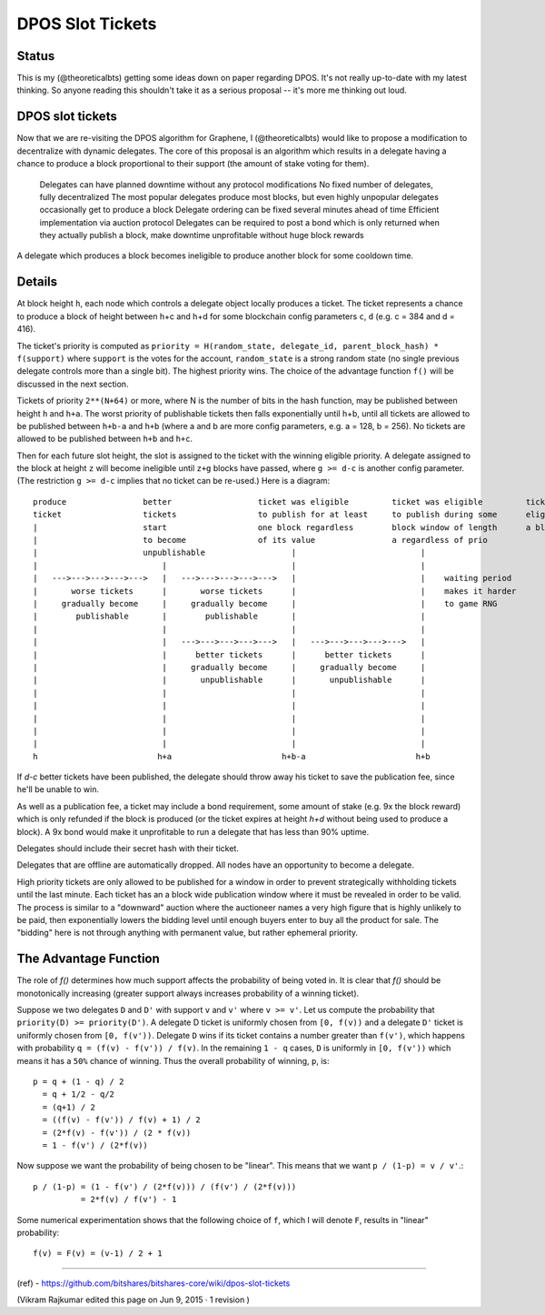 
DPOS Slot Tickets
========================


Status
---------

This is my (@theoreticalbts) getting some ideas down on paper regarding DPOS. It's not really up-to-date with my latest thinking. So anyone reading this shouldn't take it as a serious proposal -- it's more me thinking out loud.

DPOS slot tickets
------------------------

Now that we are re-visiting the DPOS algorithm for Graphene, I (@theoreticalbts) would like to propose a modification to decentralize with dynamic delegates. The core of this proposal is an algorithm which results in a delegate having a chance to produce a block proportional to their support (the amount of stake voting for them).

    Delegates can have planned downtime without any protocol modifications
    No fixed number of delegates, fully decentralized
    The most popular delegates produce most blocks, but even highly unpopular delegates occasionally get to produce a block
    Delegate ordering can be fixed several minutes ahead of time
    Efficient implementation via auction protocol
    Delegates can be required to post a bond which is only returned when they actually publish a block, make downtime unprofitable without huge block rewards

A delegate which produces a block becomes ineligible to produce another block for some cooldown time.

Details
--------------

At block height ``h``, each node which controls a delegate object locally produces a ticket. The ticket represents a chance to produce a block of height between h+c and h+d for some blockchain config parameters ``c``, ``d`` (e.g. c = 384 and d = 416).

The ticket's priority is computed as ``priority = H(random_state, delegate_id, parent_block_hash) * f(support)`` where ``support`` is the votes for the account, ``random_state`` is a strong random state (no single previous delegate controls more than a single bit). The highest priority wins. The choice of the advantage function ``f()`` will be discussed in the next section.

Tickets of priority ``2**(N+64)`` or more, where N is the number of bits in the hash function, may be published between height ``h`` and ``h+a``. The worst priority of publishable tickets then falls exponentially until h+b, until all tickets are allowed to be published between ``h+b-a`` and ``h+b`` (where a and b are more config parameters, e.g. a = 128, b = 256). No tickets are allowed to be published between ``h+b`` and ``h+c``.

Then for each future slot height, the slot is assigned to the ticket with the winning eligible priority. A delegate assigned to the block at height ``z`` will become ineligible until ``z+g`` blocks have passed, where ``g >= d-c`` is another config parameter. (The restriction ``g >= d-c`` implies that no ticket can be re-used.) Here is a diagram::


    produce                better                  ticket was eligible         ticket was eligible         ticket becomes            ticket stops being      earliest time when             latest time when
    ticket                 tickets                 to publish for at least     to publish during some      eligible to produce       eligible to produce     delegate would become          delegate would become
    |                      start                   one block regardless        block window of length      a block                   a block                 eligible to produce            eligible to produce
    |                      to become               of its value                a regardless of prio             |                          |                 another block                  another block
    |                      unpublishable                  |                          |                          |                          |                 (with another ticket)          (with another ticket)
    |                          |                          |                          |                          |                          |                          |                          |
    |   --->--->--->--->--->   |   --->--->--->--->--->   |                          |    waiting period        |                          |    waiting period        |   --->--->--->--->--->   |
    |       worse tickets      |       worse tickets      |                          |    makes it harder       |                          |    dictates at what      |      tickets later       |
    |     gradually become     |     gradually become     |                          |    to game RNG           |                          |    point support         |   in the window          |
    |        publishable       |        publishable       |                          |                          |                          |    "saturates" and       |   gradually become       |
    |                          |                          |                          |                          |                          |    additional votes      |   eligible to produce    |
    |                          |   --->--->--->--->--->   |   --->--->--->--->--->   |                          |                          |    no longer increase    |   again                  |
    |                          |      better tickets      |      better tickets      |                          |                          |    block production      |                          |
    |                          |     gradually become     |     gradually become     |                          |                          |    frequency             |                          |
    |                          |       unpublishable      |       unpublishable      |                          |                          |                          |                          |
    |                          |                          |                          |                          |                          |                          |                          |
    |                          |                          |                          |                          |                          |                          |                          |
    |                          |                          |                          |                          |                          |                          |                          |
    |                          |                          |                          |                          |                          |                          |                          |
    |                          |                          |                          |                          |                          |                          |                          |
    h                         h+a                       h+b-a                       h+b                        h+c                        h+d                       h+c+g                      h+d+g

If `d-c` better tickets have been published, the delegate should throw away his ticket to save the publication fee, since he'll be unable to win.

As well as a publication fee, a ticket may include a bond requirement, some amount of stake (e.g. 9x the block reward) which is only refunded if the block is produced (or the ticket expires at height `h+d` without being used to produce a block). A 9x bond would make it unprofitable to run a delegate that has less than 90% uptime.

Delegates should include their secret hash with their ticket.

Delegates that are offline are automatically dropped. All nodes have an opportunity to become a delegate.

High priority tickets are only allowed to be published for a window in order to prevent strategically withholding tickets until the last minute. Each ticket has an a block wide publication window where it must be revealed in order to be valid. The process is similar to a "downward" auction where the auctioneer names a very high figure that is highly unlikely to be paid, then exponentially lowers the bidding level until enough buyers enter to buy all the product for sale. The "bidding" here is not through anything with permanent value, but rather ephemeral priority.

The Advantage Function
-------------------------

The role of `f()` determines how much support affects the probability of being voted in. It is clear that `f()` should be monotonically increasing (greater support always increases probability of a winning ticket).

Suppose we two delegates ``D`` and ``D'`` with support ``v`` and ``v'`` where ``v >= v'``. Let us compute the probability that ``priority(D) >= priority(D')``. A delegate D ticket is uniformly chosen from ``[0, f(v))`` and a delegate ``D'`` ticket is uniformly chosen from ``[0, f(v'))``. Delegate ``D`` wins if its ticket contains a number greater than ``f(v')``, which happens with probability ``q = (f(v) - f(v')) / f(v)``. In the remaining ``1 - q`` cases, ``D`` is uniformly in ``[0, f(v'))`` which means it has a ``50%`` chance of winning. Thus the overall probability of winning, ``p``, is::

    p = q + (1 - q) / 2
      = q + 1/2 - q/2
      = (q+1) / 2
      = ((f(v) - f(v')) / f(v) + 1) / 2
      = (2*f(v) - f(v')) / (2 * f(v))
      = 1 - f(v') / (2*f(v))

Now suppose we want the probability of being chosen to be "linear". This means that we want ``p / (1-p) = v / v'``.::


    p / (1-p) = (1 - f(v') / (2*f(v))) / (f(v') / (2*f(v)))
              = 2*f(v) / f(v') - 1

Some numerical experimentation shows that the following choice of ``f``, which I will denote ``F``, results in "linear" probability::

    f(v) = F(v) = (v-1) / 2 + 1



----------------

(ref)
- https://github.com/bitshares/bitshares-core/wiki/dpos-slot-tickets

(Vikram Rajkumar edited this page on Jun 9, 2015 · 1 revision )

